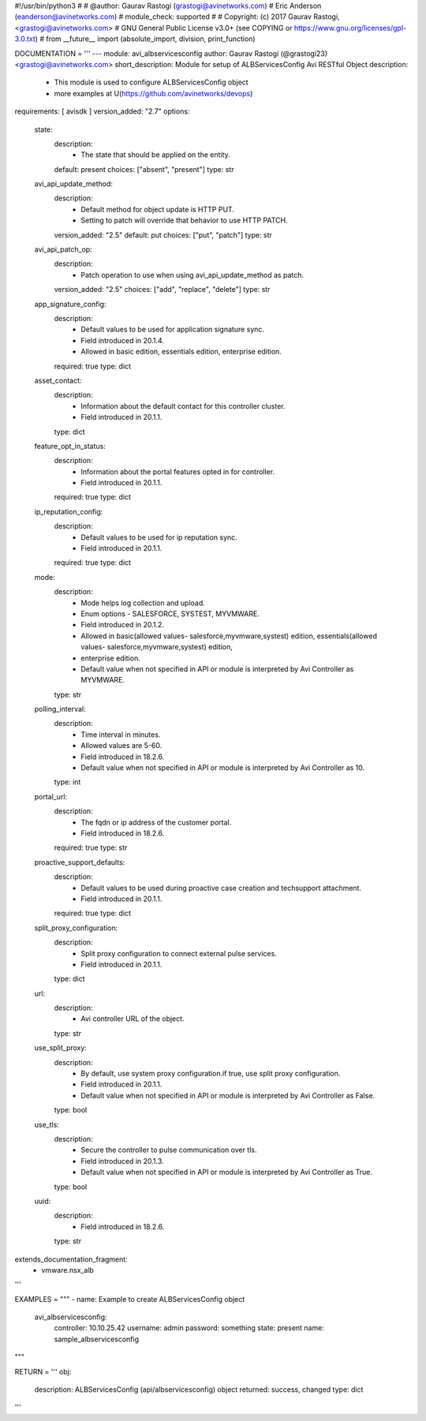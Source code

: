 #!/usr/bin/python3
#
# @author: Gaurav Rastogi (grastogi@avinetworks.com)
#          Eric Anderson (eanderson@avinetworks.com)
# module_check: supported
#
# Copyright: (c) 2017 Gaurav Rastogi, <grastogi@avinetworks.com>
# GNU General Public License v3.0+ (see COPYING or https://www.gnu.org/licenses/gpl-3.0.txt)
#
from __future__ import (absolute_import, division, print_function)


DOCUMENTATION = '''
---
module: avi_albservicesconfig
author: Gaurav Rastogi (@grastogi23) <grastogi@avinetworks.com>
short_description: Module for setup of ALBServicesConfig Avi RESTful Object
description:
    - This module is used to configure ALBServicesConfig object
    - more examples at U(https://github.com/avinetworks/devops)
requirements: [ avisdk ]
version_added: "2.7"
options:
    state:
        description:
            - The state that should be applied on the entity.
        default: present
        choices: ["absent", "present"]
        type: str
    avi_api_update_method:
        description:
            - Default method for object update is HTTP PUT.
            - Setting to patch will override that behavior to use HTTP PATCH.
        version_added: "2.5"
        default: put
        choices: ["put", "patch"]
        type: str
    avi_api_patch_op:
        description:
            - Patch operation to use when using avi_api_update_method as patch.
        version_added: "2.5"
        choices: ["add", "replace", "delete"]
        type: str
    app_signature_config:
        description:
            - Default values to be used for application signature sync.
            - Field introduced in 20.1.4.
            - Allowed in basic edition, essentials edition, enterprise edition.
        required: true
        type: dict
    asset_contact:
        description:
            - Information about the default contact for this controller cluster.
            - Field introduced in 20.1.1.
        type: dict
    feature_opt_in_status:
        description:
            - Information about the portal features opted in for controller.
            - Field introduced in 20.1.1.
        required: true
        type: dict
    ip_reputation_config:
        description:
            - Default values to be used for ip reputation sync.
            - Field introduced in 20.1.1.
        required: true
        type: dict
    mode:
        description:
            - Mode helps log collection and upload.
            - Enum options - SALESFORCE, SYSTEST, MYVMWARE.
            - Field introduced in 20.1.2.
            - Allowed in basic(allowed values- salesforce,myvmware,systest) edition, essentials(allowed values- salesforce,myvmware,systest) edition,
            - enterprise edition.
            - Default value when not specified in API or module is interpreted by Avi Controller as MYVMWARE.
        type: str
    polling_interval:
        description:
            - Time interval in minutes.
            - Allowed values are 5-60.
            - Field introduced in 18.2.6.
            - Default value when not specified in API or module is interpreted by Avi Controller as 10.
        type: int
    portal_url:
        description:
            - The fqdn or ip address of the customer portal.
            - Field introduced in 18.2.6.
        required: true
        type: str
    proactive_support_defaults:
        description:
            - Default values to be used during proactive case creation and techsupport attachment.
            - Field introduced in 20.1.1.
        required: true
        type: dict
    split_proxy_configuration:
        description:
            - Split proxy configuration to connect external pulse services.
            - Field introduced in 20.1.1.
        type: dict
    url:
        description:
            - Avi controller URL of the object.
        type: str
    use_split_proxy:
        description:
            - By default, use system proxy configuration.if true, use split proxy configuration.
            - Field introduced in 20.1.1.
            - Default value when not specified in API or module is interpreted by Avi Controller as False.
        type: bool
    use_tls:
        description:
            - Secure the controller to pulse communication over tls.
            - Field introduced in 20.1.3.
            - Default value when not specified in API or module is interpreted by Avi Controller as True.
        type: bool
    uuid:
        description:
            - Field introduced in 18.2.6.
        type: str
extends_documentation_fragment:
    - vmware.nsx_alb
'''

EXAMPLES = """
- name: Example to create ALBServicesConfig object
  avi_albservicesconfig:
    controller: 10.10.25.42
    username: admin
    password: something
    state: present
    name: sample_albservicesconfig
"""

RETURN = '''
obj:
    description: ALBServicesConfig (api/albservicesconfig) object
    returned: success, changed
    type: dict
'''


